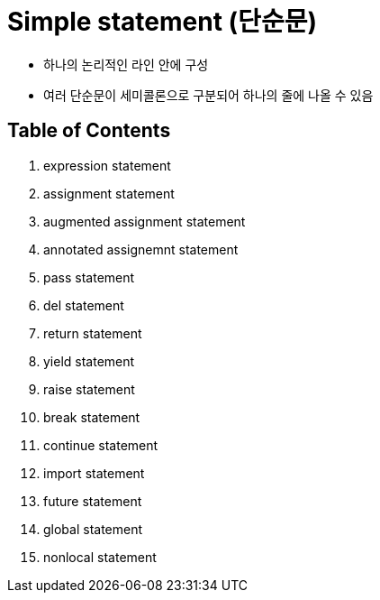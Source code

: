 = Simple statement (단순문)

* 하나의 논리적인 라인 안에 구성
* 여러 단순문이 세미콜론으로 구분되어 하나의 줄에 나올 수 있음

== Table of Contents

1. expression statement
2. assignment statement
3. augmented assignment statement
4. annotated assignemnt statement
5. pass statement
6. del statement
7. return statement
8. yield statement
9. raise statement
10. break statement
11. continue statement
12. import statement
13. future statement
14. global statement
15. nonlocal statement